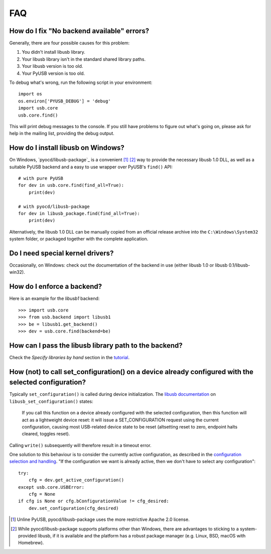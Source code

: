 FAQ
===

How do I fix "No backend available" errors?
-------------------------------------------

Generally, there are four possible causes for this problem:

1. You didn't install libusb library.
2. Your libusb library isn't in the standard shared library paths.
3. Your libusb version is too old.
4. Your PyUSB version is too old.

To debug what's wrong, run the following script in your environment::

    import os
    os.environ['PYUSB_DEBUG'] = 'debug'
    import usb.core
    usb.core.find()

This will print debug messages to the console. If you still have problems
to figure out what's going on, please ask for help in the mailing list,
providing the debug output.

How do I install libusb on Windows?
-----------------------------------

On Windows, `pyocd/libusb-package`_ is a convenient [1]_ [2]_ way to provide the
necessary libusb 1.0 DLL, as well as a suitable PyUSB backend and a easy to use
wrapper over PyUSB's ``find()`` API::

    # with pure PyUSB
    for dev in usb.core.find(find_all=True):
        print(dev)

    # with pyocd/libusb-package
    for dev in libusb_package.find(find_all=True):
        print(dev)


Alternatively, the libusb 1.0 DLL can be manually copied from an official
release archive into the ``C:\Windows\System32`` system folder, or packaged
together with the complete application.

Do I need special kernel drivers?
---------------------------------

Occasionally, on Windows: check out the documentation of the backend in use
(either libusb 1.0 or libusb 0.1/libusb-win32).

How do I enforce a backend?
---------------------------

Here is an example for the *libusb1* backend::

    >>> import usb.core
    >>> from usb.backend import libusb1
    >>> be = libusb1.get_backend()
    >>> dev = usb.core.find(backend=be)

How can I pass the libusb library path to the backend?
------------------------------------------------------

Check the *Specify libraries by hand* section in the tutorial_.

.. _tutorial: https://github.com/pyusb/pyusb/blob/master/docs/tutorial.rst

How (not) to call set_configuration() on a device already configured with the selected configuration?
-----------------------------------------------------------------------------------------------------

Typically ``set_configuration()`` is called during device initialization. The `libusb documentation`_ on ``libusb_set_configuration()`` states:

.. _libusb documentation: http://libusb.sourceforge.net/api-1.0/group__libusb__dev.html#ga785ddea63a2b9bcb879a614ca4867bed

    If you call this function on a device already configured with the selected configuration, then this function will act as a lightweight device reset: it will issue a SET_CONFIGURATION request using the current configuration, causing most USB-related device state to be reset (altsetting reset to zero, endpoint halts cleared, toggles reset).

Calling ``write()`` subsequently will therefore result in a timeout error.

One solution to this behaviour is to consider the currently active configuration, as described in the `configuration selection and handling`_. "If the configuration we want is already active, then we don't have to select any configuration"::

    try:
        cfg = dev.get_active_configuration()
    except usb.core.USBError:
        cfg = None
    if cfg is None or cfg.bConfigurationValue != cfg_desired:
        dev.set_configuration(cfg_desired)

.. _configuration selection and handling: http://libusb.sourceforge.net/api-1.0/libusb_caveats.html#configsel

.. [1] Unline PyUSB, pyocd/libusb-package uses the more restrictive Apache 2.0
   license.

.. [2] While pyocd/libusb-package supports platforms other than Windows,
   there are advantages to sticking to a system-provided libusb, if it is
   available and the platform has a robust package manager (e.g. Linux, BSD,
   macOS with Homebrew).
